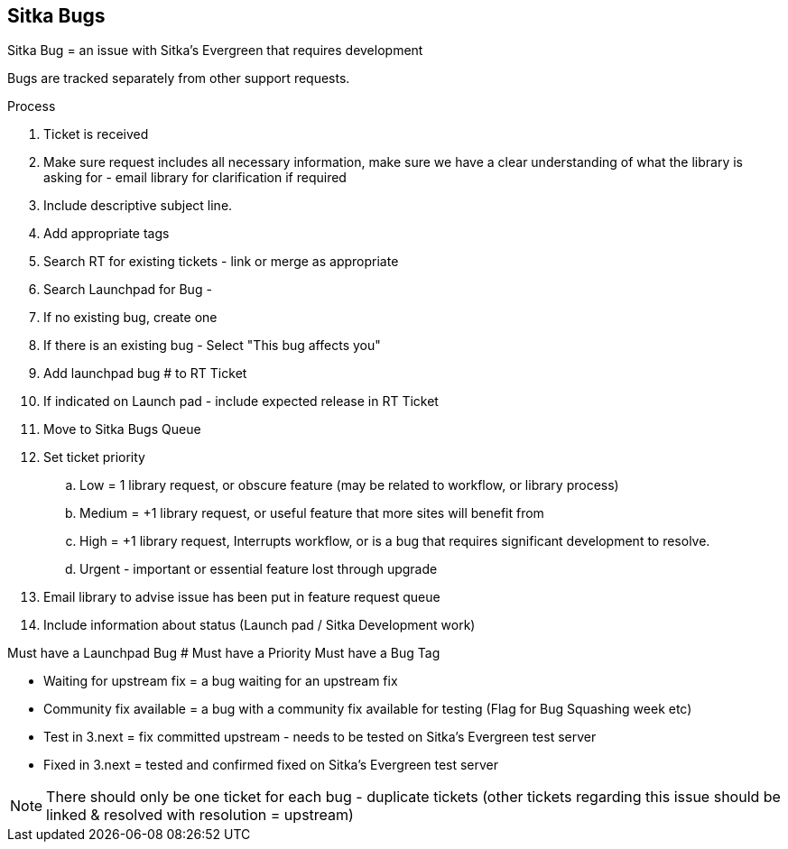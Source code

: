 Sitka Bugs
----------

Sitka Bug = an issue with Sitka's Evergreen that requires development

Bugs are tracked separately from other support requests.

.Process
. Ticket is received
. Make sure request includes all necessary information, make sure we have a clear understanding of what the library is asking for - email library for clarification if required
. Include descriptive subject line.
. Add appropriate tags
. Search RT for existing tickets - link or merge as appropriate
. Search Launchpad for Bug -
. If no existing bug, create one
. If there is an existing bug - Select "This bug affects you"
. Add launchpad bug # to RT Ticket
. If indicated on Launch pad - include expected release in RT Ticket
. Move to Sitka Bugs Queue
. Set ticket priority
  .. Low = 1 library request, or obscure feature (may be related to workflow, or library process)
  .. Medium = +1 library request, or useful feature that more sites will benefit from
  .. High = +1 library request, Interrupts workflow, or is a bug that requires significant development to resolve.
  .. Urgent - important or essential feature lost through upgrade
. Email library to advise issue has been put in feature request queue
. Include information about status (Launch pad / Sitka Development work)


Must have a Launchpad Bug #
Must have a Priority
Must have a Bug Tag

* Waiting for upstream fix = a bug waiting for an upstream fix
* Community fix available = a bug with a community fix available for testing (Flag for Bug Squashing week etc)
* Test in 3.next = fix committed upstream - needs to be tested on Sitka’s Evergreen test server
* Fixed in 3.next = tested and confirmed fixed on Sitka’s Evergreen test server


NOTE: There should only be one ticket for each bug - duplicate tickets (other tickets regarding this issue should be linked & resolved with resolution = upstream)
